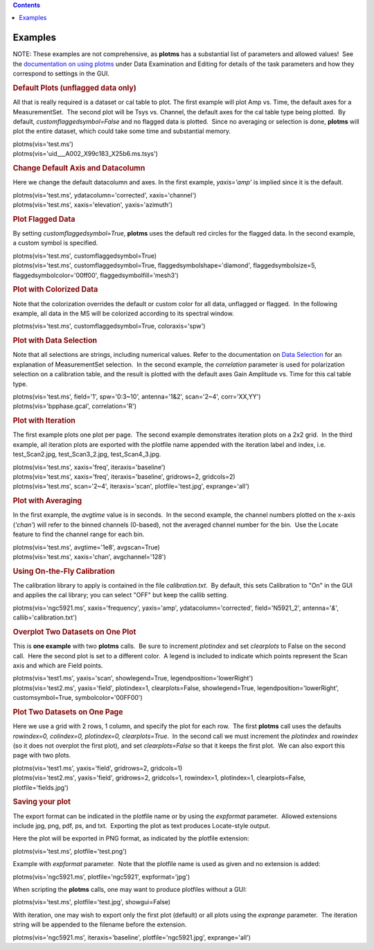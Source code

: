 .. contents::
   :depth: 3
..

.. container::
   :name: viewlet-above-content-title

Examples
========

.. container::
   :name: viewlet-below-content-title

.. container:: section
   :name: viewlet-above-content-body

.. container:: section
   :name: content-core

   .. container::
      :name: parent-fieldname-text

      NOTE: These examples are not comprehensive, as **plotms** has a
      substantial list of parameters and allowed values!  See the
      `documentation on using
      plotms <https://casa.nrao.edu/casadocs-devel/stable/calibration-and-visibility-data/data-examination-and-editing/using-plotms-to-plot-and-edit-visibilities-and-calibration-tables>`__
      under Data Examination and Editing for details of the task
      parameters and how they correspond to settings in the GUI.

      .. rubric:: Default Plots (unflagged data only)
         :name: default-plots-unflagged-data-only

      All that is really required is a dataset or cal table to plot. 
      The first example will plot Amp vs. Time, the default axes for a
      MeasurementSet.  The second plot will be Tsys vs. Channel, the
      default axes for the cal table type being plotted.  By default,
      *customflaggedsymbol=False* and no flagged data is plotted.  Since
      no averaging or selection is done, **plotms** will plot the entire
      dataset, which could take some time and substantial memory.

      .. container:: casa-input-box

         | plotms(vis='test.ms')
         | plotms(vis='uid___A002_X99c183_X25b6.ms.tsys')

      .. rubric:: Change Default Axis and Datacolumn
         :name: change-default-axis-and-datacolumn

      Here we change the default datacolumn and axes. In the first
      example, *yaxis='amp'* is implied since it is the default.

      .. container:: casa-input-box

         | plotms(vis='test.ms', ydatacolumn='corrected',
           xaxis='channel')
         | plotms(vis='test.ms', xaxis='elevation', yaxis='azimuth')

      .. rubric:: Plot Flagged Data
         :name: plot-flagged-data

      By setting *customflaggedsymbol=True*, **plotms** uses the default
      red circles for the flagged data. In the second example, a custom
      symbol is specified.

      .. container:: casa-input-box

         | plotms(vis='test.ms', customflaggedsymbol=True)
         | plotms(vis='test.ms', customflaggedsymbol=True,
           flaggedsymbolshape='diamond', flaggedsymbolsize=5,
           flaggedsymbolcolor='00ff00', flaggedsymbolfill='mesh3')

      .. rubric:: Plot with Colorized Data
         :name: plot-with-colorized-data

      Note that the colorization overrides the default or custom color
      for all data, unflagged or flagged.  In the following example, all
      data in the MS will be colorized according to its spectral window.

      .. container:: casa-input-box

         plotms(vis='test.ms', customflaggedsymbol=True,
         coloraxis='spw')

      .. rubric:: Plot with Data Selection
         :name: plot-with-data-selection

      Note that all selections are strings, including numerical values. 
      Refer to the documentation on `Data
      Selection <https://casa.nrao.edu/casadocs-devel/stable/calibration-and-visibility-data/data-selection-in-a-measurementset>`__
      for an explanation of MeasurementSet selection.  In the second
      example, the *correlation* parameter is used for polarization
      selection on a calibration table, and the result is plotted with
      the default axes Gain Amplitude vs. Time for this cal table type.

      .. container:: casa-input-box

         | plotms(vis='test.ms', field='1', spw='0:3~10', antenna='1&2',
           scan='2~4', corr='XX,YY')
         | plotms(vis='bpphase.gcal', correlation='R')

      .. rubric:: Plot with Iteration
         :name: plot-with-iteration

      The first example plots one plot per page.  The second example
      demonstrates iteration plots on a 2x2 grid.  In the third example,
      all iteration plots are exported with the plotfile name appended
      with the iteration label and index, i.e. test_Scan2.jpg,
      test_Scan3_2.jpg, test_Scan4_3.jpg.

      .. container:: casa-input-box

         | plotms(vis='test.ms', xaxis='freq', iteraxis='baseline')
         | plotms(vis='test.ms', xaxis='freq', iteraxis='baseline',
           gridrows=2, gridcols=2)
         | plotms(vis='test.ms', scan='2~4', iteraxis='scan',
           plotfile='test.jpg', exprange='all')

      .. rubric:: Plot with Averaging
         :name: plot-with-averaging

      In the first example, the *avgtime* value is in seconds.  In the
      second example, the channel numbers plotted on the x-axis
      (*'chan'*) will refer to the binned channels (0-based), not the
      averaged channel number for the bin.  Use the Locate feature to
      find the channel range for each bin.

      .. container:: casa-input-box

         | plotms(vis='test.ms', avgtime='1e8', avgscan=True)
         | plotms(vis='test.ms', xaxis='chan', avgchannel='128')

      .. rubric:: Using On-the-Fly Calibration
         :name: using-on-the-fly-calibration

      The calibration library to apply is contained in the file
      *calibration.txt*.  By default, this sets Calibration to "On" in
      the GUI and applies the cal library; you can select "OFF" but keep
      the callib setting.

      .. container:: casa-input-box

         plotms(vis='ngc5921.ms', xaxis='frequency', yaxis='amp',
         ydatacolumn='corrected', field='N5921_2', antenna='*&*',
         callib='calibration.txt')

      .. rubric:: Overplot Two Datasets on One Plot
         :name: overplot-two-datasets-on-one-plot

      This is **one example** with two **plotms** calls.  Be sure to
      increment *plotindex* and set *clearplots* to False on the second
      call.  Here the second plot is set to a different color.  A legend
      is included to indicate which points represent the Scan axis and
      which are Field points.

      .. container:: casa-input-box

         | plotms(vis='test1.ms', yaxis='scan', showlegend=True,
           legendposition='lowerRight')
         | plotms(vis='test2.ms', yaxis='field', plotindex=1,
           clearplots=False, showlegend=True,
           legendposition='lowerRight', customsymbol=True,
           symbolcolor='00FF00')

      .. rubric:: Plot Two Datasets on One Page
         :name: plot-two-datasets-on-one-page

      Here we use a grid with 2 rows, 1 column, and specify the plot for
      each row.  The first **plotms** call uses the defaults
      *rowindex=0, colindex=0, plotindex=0, clearplots=True*.  In the
      second call we must increment the *plotindex* and *rowindex* (so
      it does not overplot the first plot), and set *clearplots=False*
      so that it keeps the first plot.  We can also export this page
      with two plots.

      .. container:: casa-input-box

         | plotms(vis='test1.ms', yaxis='field', gridrows=2, gridcols=1)
         | plotms(vis='test2.ms', yaxis='field', gridrows=2, gridcols=1,
           rowindex=1, plotindex=1, clearplots=False,
           plotfile='fields.jpg')

      .. rubric:: Saving your plot
         :name: saving-your-plot

      The export format can be indicated in the plotfile name or by
      using the *expformat* parameter.  Allowed extensions include jpg,
      png, pdf, ps, and txt.  Exporting the plot as text produces
      Locate-style output.

      Here the plot will be exported in PNG format, as indicated by the
      plotfile extension:

      .. container:: casa-input-box

         plotms(vis='test.ms', plotfile='test.png')

      Example with *expformat* parameter.  Note that the plotfile name
      is used as given and no extension is added:

      .. container:: casa-input-box

         plotms(vis='ngc5921.ms', plotfile='ngc5921', expformat='jpg')

      When scripting the **plotms** calls, one may want to produce
      plotfiles without a GUI:

      .. container:: casa-input-box

         plotms(vis='test.ms', plotfile='test.jpg', showgui=False)

      With iteration, one may wish to export only the first plot
      (default) or all plots using the *exprange* parameter.  The
      iteration string will be appended to the filename before the
      extension.

      .. container:: casa-input-box

         plotms(vis='ngc5921.ms', iteraxis='baseline',
         plotfile='ngc5921.jpg', exprange='all')

.. container:: section
   :name: viewlet-below-content-body
